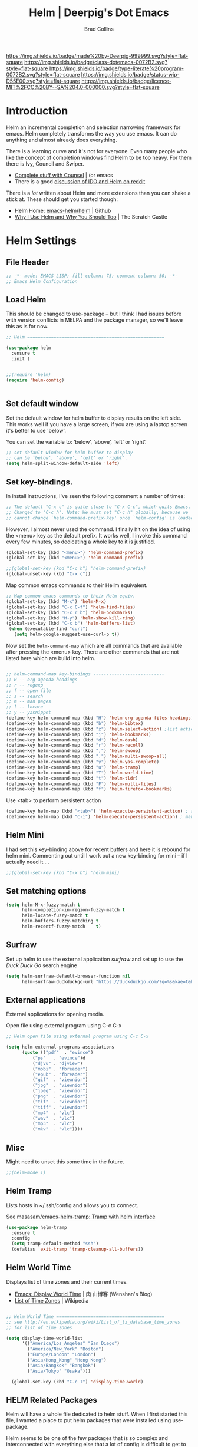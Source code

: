 #   -*- mode: org; fill-column: 60 -*-

#+TITLE: Helm  | Deerpig's Dot Emacs
#+AUTHOR: Brad Collins
#+EMAIL: brad@chenla.la
#+STARTUP: showall
#+TOC: headlines 4
#+PROPERTY: header-args    :results drawer  :tangle emacs-helm.el
:PROPERTIES:
:CUSTOM_ID: 
:Name:      /home/deerpig/proj/deerpig/dot-emacs/dot-helm.org
:Created:   2017-07-02T17:43@Prek Leap (11.642600N-104.919210W)
:ID:        cbc8cc6c-fda4-4675-8179-def2b338b333
:VER:       552264254.124283259
:GEO:       48P-491193-1287029-15
:BXID:      pig:OLQ3-2536
:Class:     dotemacs
:Type:      literate-program
:Status:    wip
:Licence:   MIT/CC BY-SA 4.0
:END:

[[https://img.shields.io/badge/made%20by-Deerpig-999999.svg?style=flat-square]] 
[[https://img.shields.io/badge/class-dotemacs-0072B2.svg?style=flat-square]]
[[https://img.shields.io/badge/type-literate%20program-0072B2.svg?style=flat-square]]
[[https://img.shields.io/badge/status-wip-D55E00.svg?style=flat-square]]
[[https://img.shields.io/badge/licence-MIT%2FCC%20BY--SA%204.0-000000.svg?style=flat-square]]

* Introduction

Helm an incremental completion and selection narrowing framework for
emacs.  Helm completely transforms the way you use emacs.  It can do
anything and almost already does everything.

There is a learning curve and it's not for everyone.  Even many people
who like the concept of completion windows find Helm to be too heavy.
For them there is Ivy, Council and Swiper.

  - [[http://oremacs.com/2015/04/09/counsel-completion/][Complete stuff with Counsel]] | (or emacs
  - There is a good [[https://www.reddit.com/r/emacs/comments/3o36sc/what_do_you_prefer_ido_or_helm/][discussion of IDO and Helm on reddit]]

There is a /lot/ written about Helm and more extensions than you can
shake a stick at.  These should get you started though:

  - Helm Home: [[https://github.com/emacs-helm/helm][emacs-helm/helm]] | Github
  - [[http://thescratchcastle.com/posts/emacs-and-helm.html][Why I Use Helm and Why You Should Too]] | The Scratch Castle

* Helm Settings
** File Header
:PROPERTIES:
:ID:       5e128446-cb96-47f5-bc0a-f09e516e6319
:END:

#+begin_src emacs-lisp
;; -*- mode: EMACS-LISP; fill-column: 75; comment-column: 50; -*-
;; Emacs Helm Configuration

#+end_src

** Load Helm
:PROPERTIES:
:ID:       2ea3eca2-c24d-4145-b094-37fb1101b8f1
:END:

This should be changed to use-package -- but I think I had issues
before with version conflicts in MELPA and the package manager, so
we'll leave this as is for now.

#+begin_src emacs-lisp
;; Helm ====================================================

(use-package helm
  :ensure t 
  :init )


;;(require 'helm)
(require 'helm-config)


#+end_src

** Set default window
:PROPERTIES:
:ID:       dc7cfc3c-f7ec-498b-8843-671605627097
:END:

Set the default window for helm buffer to display results on the left
side.  This works well if you have a large screen, if you are using a
laptop screen it's better to use 'below'.

You can set the variable to: ‘below’, ‘above’, ‘left’ or ‘right’.

#+begin_src emacs-lisp
;; set default window for helm buffer to display
;; can be ‘below’, ‘above’, ‘left’ or ‘right’.
(setq helm-split-window-default-side 'left)
#+end_src

#+RESULTS:
:RESULTS:
left
:END:

** Set key-bindings.
:PROPERTIES:
:ID:       ae8a515b-ec8b-47aa-930e-62de803ca185
:END:

In install instructions, I've seen the following comment a number of
times:

#+begin_src emacs-lisp
;; The default "C-x c" is quite close to "C-x C-c", which quits Emacs.
;; Changed to "C-c h". Note: We must set "C-c h" globally, because we
;; cannot change `helm-command-prefix-key' once `helm-config' is loaded.

#+end_src

#+RESULTS:
:RESULTS:
nil
:END:

However, I almost never used the command.  I finally hit on the idea
of using the <menu> key as the default prefix.  It works well, I
invoke this command every few minutes, so dedicating a whole key to it
is justified.

#+begin_src emacs-lisp
(global-set-key (kbd "<menu>") 'helm-command-prefix)
(global-set-key (kbd "<menu>") 'helm-command-prefix)

;;(global-set-key (kbd "C-c h") 'helm-command-prefix)
(global-unset-key (kbd "C-x c"))
#+end_src

#+RESULTS:
:RESULTS:
nil
:END:

Map common emacs commands to their Hellm equivalent.

#+begin_src emacs-lisp
;; Map common emacs commands to their Helm equiv.
(global-set-key (kbd "M-x") 'helm-M-x)
(global-set-key (kbd "C-x C-f") 'helm-find-files)
(global-set-key (kbd "C-x r b") 'helm-bookmarks)
(global-set-key (kbd "M-y") 'helm-show-kill-ring)
(global-set-key (kbd "C-x b") 'helm-buffers-list)
 (when (executable-find "curl")
   (setq helm-google-suggest-use-curl-p t))
#+end_src

Now set the =helm-command-map= which are all commands that are
available after pressing the <menu> key.  There are other commands
that are not listed here which are build into helm.

#+begin_src emacs-lisp

;; helm-command-map key-bindings ---------------------------
;; H -- org agenda headings
;; r -- regexp
;; f -- open file
;; s -- search
;; m -- man pages
;; l -- locate
;; y -- yasnippet
(define-key helm-command-map (kbd "H") 'helm-org-agenda-files-headings)
(define-key helm-command-map (kbd "b") 'helm-bibtex)
(define-key helm-command-map (kbd "z") 'helm-select-action) ;list actions
(define-key helm-command-map (kbd "j") 'helm-bookmarks)
(define-key helm-command-map (kbd "d") 'helm-dash)
(define-key helm-command-map (kbd "r") 'helm-recoll)
(define-key helm-command-map (kbd ",") 'helm-swoop)
(define-key helm-command-map (kbd ".") 'helm-multi-swoop-all)
(define-key helm-command-map (kbd "y") 'helm-yas-complete)
(define-key helm-command-map (kbd "u") 'helm-tramp)
(define-key helm-command-map (kbd "T") 'helm-world-time)
(define-key helm-command-map (kbd "t") 'helm-tldr)
(define-key helm-command-map (kbd "F") 'helm-multi-files)
(define-key helm-command-map (kbd "f") 'helm-firefox-bookmarks)

#+end_src

Use <tab> to perform persistent action

#+begin_src emacs-lisp
(define-key helm-map (kbd "<tab>") 'helm-execute-persistent-action) ; rebind tab to do persistent action
(define-key helm-map (kbd "C-i") 'helm-execute-persistent-action) ; make TAB works in terminal

#+end_src

** Helm Mini
:PROPERTIES:
:ID:       291d7188-d47a-421a-b3ce-6425a8fbb73e
:END:

I had set this key-binding above for recent buffers and here it is
rebound for helm mini.  Commenting out until I work out a new
key-binding for mini -- if I actually need it....

#+begin_src emacs-lisp
;;(global-set-key (kbd "C-x b") 'helm-mini)
#+end_src

** Set matching options
:PROPERTIES:
:ID:       44f4ad02-b20e-451b-9625-26cc5c4d3b4a
:END:

#+begin_src emacs-lisp
(setq helm-M-x-fuzzy-match t 
      helm-completion-in-region-fuzzy-match t
      helm-locate-fuzzy-match t
      helm-buffers-fuzzy-matching t
      helm-recentf-fuzzy-match    t)

#+end_src

** Surfraw
:PROPERTIES:
:ID:       f514b621-f6ae-47d6-afa8-64296420ba11
:END:

Set up helm to use the external application /surfraw/ and set up to
use the /Duck Duck Go/ search engine

#+begin_src emacs-lisp
(setq helm-surfraw-default-browser-function nil
      helm-surfraw-duckduckgo-url "https://duckduckgo.com/?q=%s&kae=t&k5=2&kp=-1")
#+end_src

** External applications
:PROPERTIES:
:ID:       17cc7dfe-7035-465e-a3d4-44044c171037
:END:

External applications for opening media.

Open file using external program using C-c C-x

#+begin_src emacs-lisp
;; Helm open file using external program using C-c C-x

(setq helm-external-programs-associations
      (quote (("pdf"  . "evince")
	      ("ps"   . "evince")d
	      ("djvu" . "djview")
	      ("mobi" . "fbreader")
	      ("epub" . "fbreader")
	      ("gif"  . "viewnior")
	      ("jpg"  . "viewnior")
	      ("jpeg" . "viewnior")
	      ("png"  . "viewnior")
	      ("tif"  . "viewnior")
	      ("tiff" . "viewnior")
	      ("mp4"  . "vlc")
	      ("wav"  . "vlc")
	      ("mp3"  . "vlc")
	      ("mkv"  . "vlc"))))

#+end_src

** Misc
:PROPERTIES:
:ID:       3f132379-382a-44c6-a30d-c232c2dc23d6
:END:

Might need to unset this some time in the future.

#+begin_src emacs-lisp
;;(helm-mode 1)
#+end_src
** Helm Tramp
:PROPERTIES:
:ID:       1815cab9-4528-46fe-8a8f-94a442d965e5
:END:

Lists hosts in ~/.ssh/config and allows you to connect.

See [[https://github.com/masasam/emacs-helm-tramp][masasam/emacs-helm-tramp: Tramp with helm interface]]

#+begin_src emacs-lisp
(use-package helm-tramp
  :ensure t
  :config
  (setq tramp-default-method "ssh")
  (defalias 'exit-tramp 'tramp-cleanup-all-buffers))
#+end_src

#+RESULTS:
:RESULTS:
t
:END:
** Helm World Time
:PROPERTIES:
:ID:       354e4cb2-82ee-40ce-9ac7-c4105e88f604
:END:

Displays list of time zones and their current times.

- [[http://wenshanren.org/?p=658][Emacs: Display World Time]] | 肉 山博客 (Wenshan's Blog)
- [[http://en.wikipedia.org/wiki/List_of_tz_database_time_zones][List of Time Zones]] | Wikipedia


#+begin_src emacs-lisp

;; Helm World Time =========================================
;; see http://en.wikipedia.org/wiki/List_of_tz_database_time_zones
;; for list of time zones

(setq display-time-world-list
      '(("America/Los_Angeles" "San Diego")
        ("America/New_York" "Boston")
        ("Europe/London" "London")
        ("Asia/Hong_Kong" "Hong Kong")
        ("Asia/Bangkok" "Bangkok")
        ("Asia/Tokyo" "Osaka")))

  (global-set-key (kbd "C-c T") 'display-time-world)

#+end_src
** HELM Related Packages
:PROPERTIES:
:ID:       1e7b903c-13ef-4c5e-ad2e-d9537b4e5523
:END:

Helm will have a whole file dedicated to helm stuff.  When I first
started this file, I wanted a place to put helm packages that were
installed using use-package.

Helm seems to be one of the few packages that is so complex and
interconnected with everything else that a lot of config is difficult
to get to work within use-package,

The packages included here will be moved to that file when I take the
plunge.

#+begin_src emacs-lisp
;; HELM ====================================================
#+end_src

** Helm Unicode
:PROPERTIES:
:ID:       6e75fc34-6afc-45f8-a361-19601971c581
:END:

Look up unicode characters using helm interface

#+begin_src emacs-lisp

;; Helm-unicode --------------------------------------------
;; to use, M-x helm-unicode and type name of unicode character
;; (in caps?).
 (use-package helm-unicode
   :ensure t
   )

#+end_src

** Helm Bibtex
:PROPERTIES:
:ID:       943f5d1a-a74e-46bd-a239-2bf7cbada4e9
:END:

Look up BibTex entries in local BibTex database using helm interface.

 - [[https://github.com/tmalsburg/helm-bibtex][tmalsburg/helm-bibtex: Search and manage bibliographies in Emacs]]
 - [[https://github.com/cpitclaudel/biblio.el/blob/master/README.md][biblio.el/README.md at master · cpitclaudel/biblio.el]]
 -  [[Https://www.reddit.com/r/emacs/comments/4gudyw/help_me_with_my_orgmode_workflow_for_notetaking/][Org-mode workflow for taking notes]] | Stack Exchange

#+begin_src emacs-lisp
;; Helm-bibtex ---------------------------------------------

;;"~/org/ref.bib"

(use-package helm-bibtex
  :ensure t
  :config
  (autoload 'helm-bibtex "helm-bibtex" "" t)
  (setq bibtex-completion-library-path "~/proj/chenla/hoard/lib"
        helm-bibtex-bibliography       '("~/proj/chenla/hoard/bib.bib")
        bibtex-completion-bibliography '("~/proj/chenla/hoard/bib.bib")
        bibtex-completion-pdf-field    "file"
        bibtex-completion-pdf-symbol   "⌘"
        bibtex-completion-notes-symbol "✎"
        helm-bibtex-notes-path         "~/proj/chenla/hoard/read.org"
        bibtex-completion-notes-path   "~/proj/chenla/hoard/read.org"
        bibtex-completion-additional-search-fields '(tags)
        bibtex-completion-pdf-extenaion '(".pdf" ".epub" ".djvu"))

  (setq bibtex-completion-notes-template-one-file "** ${year} - ${title}\n")
)

#+end_src

** Helm Dictionary
:PROPERTIES:
:ID:       da12b330-ab36-436d-96e4-4737287adfb5
:END:

- [[https://github.com/emacs-helm/helm-dictionary][emacs-helm/helm-dictionary]] | GitHub

Okay -- now it looks like it's working -- next step is load a
dictionary and I'd like to use the merriam-webster dictionary
mentioned in emacs blog post....

#+begin_src emacs-lisp

;; helm-dictionary -----------------------------------------

  (use-package helm-dictionary
     :ensure t
     )

#+end_src

#+RESULTS:
:RESULTS:
nil
:END:

** Helm Wordnet
:PROPERTIES:
:ID:       c376771f-89af-483c-8048-480b78e064f9
:END:

This works, I think....

 - [[https://github.com/raghavgautam/helm-wordnet][raghavgautam/helm-wordnet]] | GitHub

#+begin_src emacs-lisp

;; helm-wordnet ---------------------------------------------
;; requires local install of wordnet

 (use-package helm-wordnet
   :ensure t
   )

#+end_src

** Helm Recoll
:PROPERTIES:
:ID:       0099d98f-19ee-485b-bcf8-e40a7d10ec70
:END:

This took more than a little tweaking to get to work.

Install recoll -- need to link to or include install instructions...

See: [[https://github.com/emacs-helm/helm-recoll]]

Open file using external program using C-c C-x

#+begin_src emacs-lisp

 ;; helm-recoll ----------------------------------------------
 ;; (use-package helm-recoll
 ;;   :ensure t
 ;;   :config
 ;;   (helm-recoll-create-source "org" "~/.recoll/org")
 ;;   (helm :sources '(helm-source-recoll-org))
 ;;   (helm-recoll-create-source "proj" "~/.recoll/proj")
 ;;   (helm :sources '(helm-source-recoll-proj))
 ;;   (helm-recoll-create-source "doc" "~/.recoll/doc")
 ;;   (helm :sources '(helm-source-recoll-doc)))

;; 
;; https://github.com/emacs-helm/helm-recoll
;; Open file using external program using C-c C-x

(use-package helm-recoll
  :commands helm-recoll
  :init (setq helm-recoll-directories
	      '(("org"  . "~/.recoll/org")
		("proj" . "~/.recoll/proj")
		("doc"  . "~/.recoll/doc"))))

#+end_src

** Helm Dash
:PROPERTIES:
:ID:       a0e699aa-efd1-4ceb-af8c-3d5999f64a44
:END:

#+begin_src emacs-lisp

;; Helm Dash -----------------------------------------------
(use-package helm-dash
  :ensure t
  :init
  (setq helm-dash-docsets-path "~/.docsets")
  (setq helm-dash-common-docsets
	  '("Bootstrap 3" "Jekyll" "Font_Awesome"
	    "HTML" "CSS" "LaTeX" "Chef" "Vagrant" "Docker"
	    "R" "Python 2" "Python 3" "SciPy" "Ruby"
	    "Common Lisp" "Emacs Lisp" "Racket"
	    "Bash" "Apache_HTTP_Server"))
)

#+end_src

** Helm Swoop
:PROPERTIES:
:ID:       70355aa9-a540-41ff-ad0c-696e9c7c84b0
:END:

#+begin_src emacs-lisp

;; Helm Swoop ----------------------------------------------

(use-package helm-swoop  
  :ensure t
  :config
  ;; keybindings
  (global-set-key (kbd "C-M-,") 'helm-swoop)
  (global-set-key (kbd "C-M-.") 'helm-multi-swoop-all)
  ;; isearch uses to helm-swoop
  (define-key isearch-mode-map (kbd "M-i") 'helm-swoop-from-isearch)
  ;; From helm-swoop to helm-multi-swoop-all
  (define-key helm-swoop-map (kbd "M-i") 'helm-multi-swoop-all-from-helm-swoop)
  ;; Save buffer when helm-multi-swoop-edit complete
  (setq helm-multi-swoop-edit-save t)
  ;; If this value is t, split window inside the current window
  (setq helm-swoop-split-with-multiple-windows nil)
  ;; Split direcion. 'split-window-vertically or 'split-window-horizontally
  (setq helm-swoop-split-direction 'split-window-horizontally)
  ;; If nil, you can slightly boost invoke speed in exchange for text color
  (setq helm-swoop-speed-or-color t)
  ;; Locate unix command used
  (setq helm-locate-command "locate %s -e -A --regex %s"))

#+end_src

** Helm Yasnippet
:PROPERTIES:
:ID:       5ab0fa0e-1225-4931-b34d-f583d6353403
:END:

I've found that if you've drunk the helm cool-aid, this is easier to
use than trying to remember snippet names.  Snippets are listed
according to which mode you are working in, so if I am in orgmode I
will only see org snippets.  Very helpful.

#+begin_src emacs-lisp

;; Helm Yasnippet ------------------------------------------

(use-package helm-c-yasnippet
  :ensure t
  :config
  (global-set-key (kbd "C-c y") 'helm-yas-complete))

#+end_src

** Helm Firefox Bookmarks

 - [[https://github.com/emacs-helm/helm-firefox][Helm-Firefox]] | GitHub

Follow the instructions.

  - about:config  set bookmarks-autoexport to true
     
     M-x firefox-protocol-installer-install RET ffbookmarks RET /path/to/ffbookmarks

  - create bookmarklet

   - Add a bookmark named ffbookmarks in your personal bar
     in firefox.
   - Right click on it and add:
     javascript:location.href='ffbookmarks://localhost' as
     url.

  - place ffbookmark script in your path and make executible
  - install firefox-protocol -- download from github and
    save in .emacs.d/firefox-protocol.el
  - M-x firefox-protocol-installer-install RET ffbookmarks RET /path/to/ffbookmarks

If it doesn't work look to see if firefox has exported
bookmarks and there is a file called bookmarks.html

delete /places.sqlite/ in:

  ./mozilla/firefox/<profile>

** Helm EXWM
:PROPERTIES:
:ID:       98369a0b-efaf-4cd2-874a-bbe73f75b498
:END:

 - [[emacs-helm/helm-exwm][https://github.com/emacs-helm/helm-exwm]] | GitHub

#+begin_src emacs-lisp
;;(use-package helm-exwm
;;:ensure t
;;:config   )
#+end_src

